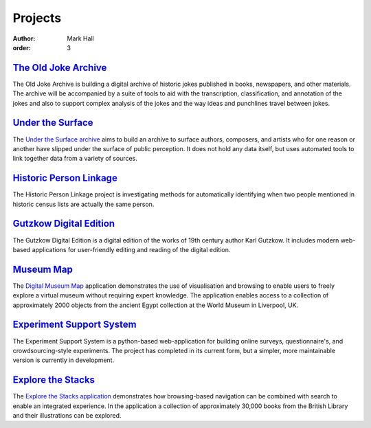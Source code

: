 Projects
########

:author: Mark Hall
:order: 3

`The Old Joke Archive <{filename}projects/the-old-joke-archive.rst>`_
---------------------------------------------------------------------

The Old Joke Archive is building a digital archive of historic jokes published
in books, newspapers, and other materials. The archive will be accompanied by a
suite of tools to aid with the transcription, classification, and annotation of
the jokes and also to support complex analysis of the jokes and the way ideas
and punchlines travel between jokes.

`Under the Surface <{filename}projects/under-the-surface.rst>`_
---------------------------------------------------------------

The `Under the Surface archive <https://under-the-surface.uzi.uni-halle.de>`_
aims to build an archive to surface authors, composers, and artists who for
one reason or another have slipped under the surface of public perception. It
does not hold any data itself, but uses automated tools to link together data
from a variety of sources.

`Historic Person Linkage <{filename}projects/historic-person-linkage.rst>`_
---------------------------------------------------------------------------

The Historic Person Linkage project is investigating methods for automatically
identifying when two people mentioned in historic census lists are actually the
same person.

`Gutzkow Digital Edition <{filename}projects/gutzkow-digital-edition.rst>`_
---------------------------------------------------------------------------

The Gutzkow Digital Edition is a digital edition of the works of 19th century
author Karl Gutzkow. It includes modern web-based applications for user-friendly
editing and reading of the digital edition.

`Museum Map <{filename}projects/digital-museum-map.rst>`_
---------------------------------------------------------

The `Digital Museum Map`_ application demonstrates the use of visualisation and
browsing to enable users to freely explore a virtual museum without requiring
expert knowledge. The application enables access to a collection of approximately
2000 objects from the ancient Egypt collection at the World Museum in Liverpool,
UK.

.. _`Digital Museum Map`: https://museum-map.uzi.uni-halle.de

`Experiment Support System <{filename}projects/ess.rst>`_
---------------------------------------------------------

The Experiment Support System is a python-based web-application for building
online surveys, questionnaire's, and crowdsourcing-style experiments. The project
has completed in its current form, but a simpler, more maintainable version
is currently in development.

.. class:: project-completed

`Explore the Stacks <{filename}projects/explore-the-stacks.rst>`_
-----------------------------------------------------------------

The `Explore the Stacks application`_ demonstrates how browsing-based navigation
can be combined with search to enable an integrated experience. In the
application a collection of approximately 30,000 books from the British Library
and their illustrations can be explored.

.. _`Explore the Stacks application`: https://explore-the-stacks.uzi.uni-halle.de
